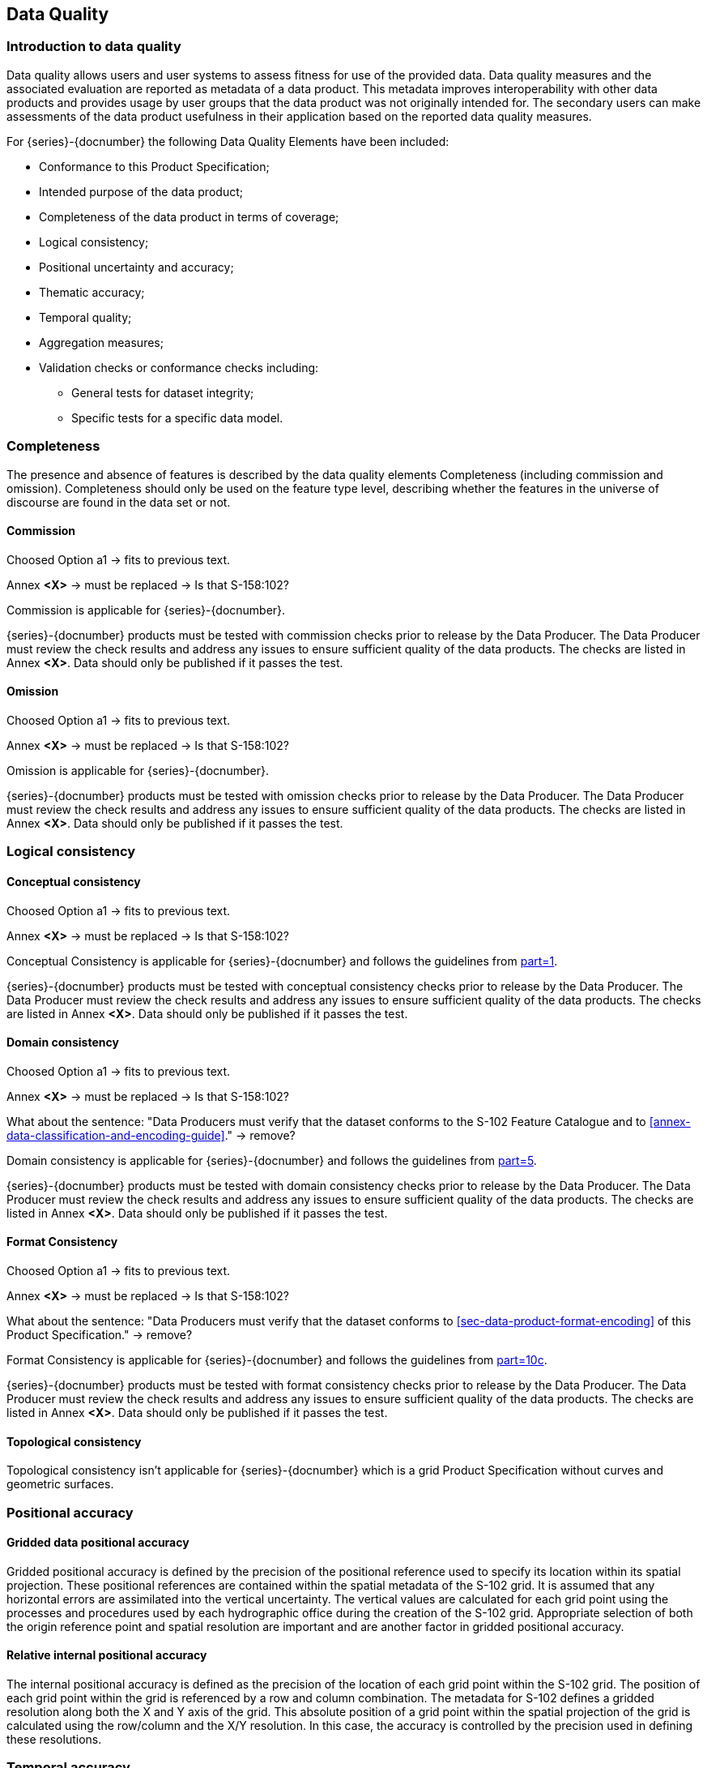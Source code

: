 
[[sec-data-quality]]
== Data Quality
=== Introduction to data quality
Data quality allows users and user systems to assess fitness for use of the provided data. Data quality measures and the associated evaluation are reported as metadata of a data product. This metadata improves interoperability with other data products and provides usage by user groups that the data product was not originally intended for. The secondary users can make assessments of the data product usefulness in their application based on the reported data quality measures.

For {series}-{docnumber} the following Data Quality Elements have been included:

* Conformance to this Product Specification; 
* Intended purpose of the data product; 
* Completeness of the data product in terms of coverage; 
* Logical consistency; 
* Positional uncertainty and accuracy; 
* Thematic accuracy; 
* Temporal quality; 
* Aggregation measures; 
* Validation checks or conformance checks including:
** General tests for dataset integrity;
** Specific tests for a specific data model.

=== Completeness
The presence and absence of features is described by the data quality elements Completeness (including commission and omission). Completeness should only be used on the feature type level, describing whether the features in the universe of discourse are found in the data set or not. 

==== Commission

[EDITOR]
--
Choosed Option a1 -> fits to previous text.

Annex *&lt;X&gt;* -> must be replaced -> Is that S-158:102?
--

Commission is applicable for {series}-{docnumber}.

{series}-{docnumber} products must be tested with commission checks prior to release by the Data Producer. The Data Producer must review the check results and address any issues to ensure sufficient quality of the data products. The checks are listed in Annex  [.red]#*&lt;X&gt;*#. Data should only be published if it passes the test.

==== Omission

[EDITOR]
--
Choosed Option a1 -> fits to previous text.

Annex *&lt;X&gt;* -> must be replaced -> Is that S-158:102?
--

Omission is applicable for {series}-{docnumber}. 

{series}-{docnumber} products must be tested with omission checks prior to release by the Data Producer. The Data Producer must review the check results and address any issues to ensure sufficient quality of the data products. The checks are listed in Annex [.red]#*&lt;X&gt;*#. Data should only be published if it passes the test.

=== Logical consistency

==== Conceptual consistency

[EDITOR]
--
Choosed Option a1 -> fits to previous text.

Annex *&lt;X&gt;* -> must be replaced -> Is that S-158:102?
--

Conceptual Consistency is applicable for {series}-{docnumber} and follows the guidelines from <<iho-s100,part=1>>.

{series}-{docnumber} products must be tested with conceptual consistency checks prior to release by the Data Producer. The Data Producer must review the check results and address any issues to ensure sufficient quality of the data products. The checks are listed in Annex [.red]#*&lt;X&gt;*#. Data should only be published if it passes the test.

==== Domain consistency

[EDITOR]
--
Choosed Option a1 -> fits to previous text.

Annex *&lt;X&gt;* -> must be replaced -> Is that S-158:102?

What about the sentence: "Data Producers must verify that the dataset conforms to the S-102 Feature Catalogue and to <<annex-data-classification-and-encoding-guide>>." -> remove?
--

Domain consistency is applicable for {series}-{docnumber} and follows the guidelines from <<iho-s100,part=5>>.

{series}-{docnumber} products must be tested with domain consistency checks prior to release by the Data Producer. The Data Producer must review the check results and address any issues to ensure sufficient quality of the data products. The checks are listed in Annex [.red]#*&lt;X&gt;*#. Data should only be published if it passes the test.

==== Format Consistency

[EDITOR]
--
Choosed Option a1 -> fits to previous text.

Annex *&lt;X&gt;* -> must be replaced -> Is that S-158:102?

What about the sentence: "Data Producers must verify that the dataset conforms to <<sec-data-product-format-encoding>> of this Product Specification." -> remove?
--

Format Consistency is applicable for {series}-{docnumber} and follows the guidelines from <<iho-s100,part=10c>>.

{series}-{docnumber} products must be tested with format consistency checks prior to release by the Data Producer. The Data Producer must review the check results and address any issues to ensure sufficient quality of the data products. The checks are listed in Annex [.red]#*&lt;X&gt;*#. Data should only be published if it passes the test.

==== Topological consistency
Topological consistency isn’t applicable for {series}-{docnumber} which is a grid Product Specification without curves and geometric surfaces.

=== Positional accuracy

==== Gridded data positional accuracy
Gridded positional accuracy is defined by the precision of the positional reference used to specify its location within its spatial projection. These positional references are contained within the spatial metadata of the S-102 grid. It is assumed that any horizontal errors are assimilated into the vertical uncertainty. The vertical values are calculated for each grid point using the processes and procedures used by each hydrographic office during the creation of the S-102 grid. Appropriate selection of both the origin reference point and spatial resolution are important and are another factor in gridded positional accuracy.

==== Relative internal positional accuracy
The internal positional accuracy is defined as the precision of the location of each grid point within the S-102 grid. The position of each grid point within the grid is referenced by a row and column combination. The metadata for S-102 defines a gridded resolution along both the X and Y axis of the grid. This absolute position of a grid point within the spatial projection of the grid is calculated using the row/column and the X/Y resolution. In this case, the accuracy is controlled by the precision used in defining these resolutions.

=== Temporal accuracy

Temporal accuracy, consistency, and validity of bathymetric grids are confined to elements of the vertical control processes. These aspects are addressed during the formulation and application of vertical control processes applied by the various hydrographic offices. Details of these processes will be included in the Lineage portion of the metadata defined in <<sec-metadata>> of this Product Specification.

=== Thematic accuracy

==== Thematic classification correctness
For S-102 bathymetric grids there are two classifications of data values, which are land and water. There are two considerations for assessing classification correctness when using the grid. The first is that values given in the depth layer of the S-102 grid are based on the associated hydrographic office's chosen vertical datum. Should another value in relation to a different vertical datum be required, a series of correctors would need to be applied. Secondly, when considering the data values, the value stored in the uncertainty for a given grid point must be considered. This uncertainty value represents the magnitude of possible deviation in either direction from the data value and must be applied when assessing the classification correctness. The new value generated when applied may cause a change in the classification.

==== Non-quantitative attribute accuracy
Thematic accuracy of S-102 bathymetric data is wholly quantitative.


==== Quantitative attribute accuracy
As defined in <<iho-s100,part=4c>> the data quality for the depth coverage is also defined as a co-located optional coverage, which is the uncertainty. This value particularly refers to the vertical uncertainty at each grid point. The uncertainty coverage supports multiple definitions of vertical uncertainty.

See <<tab-codes-defining-how-bathy-depth-uncertainty-determined>>.

